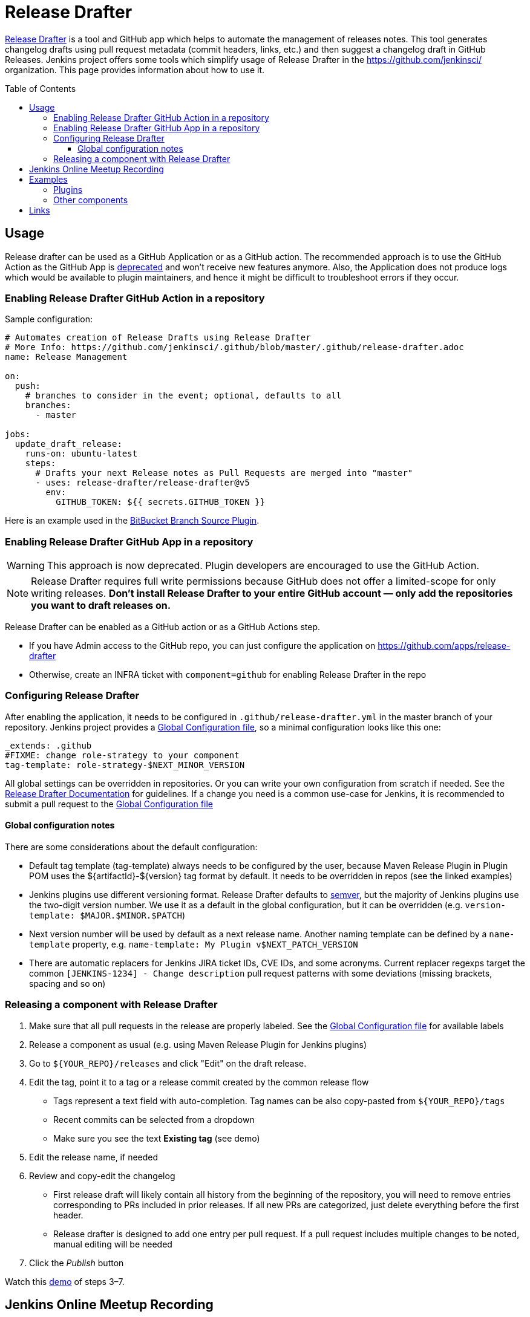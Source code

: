 Release Drafter
===============
:toc:
:toc-placement: preamble
:toclevels: 3

link:https://github.com/toolmantim/release-drafter[Release Drafter] is a tool and GitHub app which helps to automate the management of releases notes.
This tool generates changelog drafts using pull request metadata (commit headers, links, etc.) and then suggest a changelog draft in GitHub Releases.
Jenkins project offers some tools which simplify usage of Release Drafter in the https://github.com/jenkinsci/ organization.
This page provides information about how to use it.

== Usage

Release drafter can be used as a GitHub Application or as a GitHub action.
The recommended approach is to use the GitHub Action as the GitHub App is link:https://github.com/release-drafter/release-drafter/blob/master/docs/github-app.md[deprecated] and won't receive new features anymore.
Also, the Application does not produce logs which would be available to plugin maintainers,
and hence it might be difficult to troubleshoot errors if they occur.

=== Enabling Release Drafter GitHub Action in a repository

Sample configuration:

```yaml
# Automates creation of Release Drafts using Release Drafter
# More Info: https://github.com/jenkinsci/.github/blob/master/.github/release-drafter.adoc
name: Release Management

on:
  push:
    # branches to consider in the event; optional, defaults to all
    branches:
      - master

jobs:
  update_draft_release:
    runs-on: ubuntu-latest
    steps:
      # Drafts your next Release notes as Pull Requests are merged into "master"
      - uses: release-drafter/release-drafter@v5
        env:
          GITHUB_TOKEN: ${{ secrets.GITHUB_TOKEN }}
```

Here is an example used in the link:https://github.com/jenkinsci/bitbucket-branch-source-plugin/blob/master/.github/workflows/release-management.yml[BitBucket Branch Source Plugin].

=== Enabling Release Drafter GitHub App in a repository

WARNING: This approach is now deprecated.
Plugin developers are encouraged to use the GitHub Action.

NOTE: Release Drafter requires full write permissions because GitHub does not offer a limited-scope for only writing releases. 
**Don't install Release Drafter to your entire GitHub account — only add the repositories you want to draft releases on.**

Release Drafter can be enabled as a GitHub action or as a GitHub Actions step.

* If you have Admin access to the GitHub repo, you can just configure the application on https://github.com/apps/release-drafter
* Otherwise, create an INFRA ticket with `component=github` for enabling Release Drafter in the repo


=== Configuring Release Drafter

After enabling the application, it needs to be configured in `.github/release-drafter.yml` in the master branch of your repository.
Jenkins project provides a link:./release-drafter.yml[Global Configuration file], so a minimal configuration looks like this one:

```yml
_extends: .github
#FIXME: change role-strategy to your component
tag-template: role-strategy-$NEXT_MINOR_VERSION
```

All global settings can be overridden in repositories.
Or you can write your own configuration from scratch if needed.
See the link:https://github.com/toolmantim/release-drafter/blob/master/README.md[Release Drafter Documentation] for guidelines.
If a change you need is a common use-case for Jenkins, it is recommended to submit a pull request to the link:./release-drafter.yml[Global Configuration file] 

==== Global configuration notes

There are some considerations about the default configuration:

* Default tag template (tag-template) always needs to be configured by the user, 
 because Maven Release Plugin in Plugin POM uses the ${artifactId}-${version} tag format by default. 
 It needs to be overridden in repos (see the linked examples)
* Jenkins plugins use different versioning format. 
  Release Drafter defaults to link:https://semver.org/[semver], but the majority of Jenkins plugins use the two-digit version number. 
  We use it as a default in the global configuration, but it can be overridden (e.g. `version-template: $MAJOR.$MINOR.$PATCH`)
* Next version number will be used by default as a next release name.
  Another naming template can be defined by a `name-template` property, e.g. `name-template: My Plugin v$NEXT_PATCH_VERSION`
* There are automatic replacers for Jenkins JIRA ticket IDs, CVE IDs, and some acronyms.
  Current replacer regexps target the common `[JENKINS-1234] - Change description` pull request patterns with some deviations 
  (missing brackets, spacing and so on)

=== Releasing a component with Release Drafter

1. Make sure that all pull requests in the release are properly labeled.
   See the link:./release-drafter.yml[Global Configuration file] for available labels
2. Release a component as usual (e.g. using Maven Release Plugin for Jenkins plugins)
3. Go to `${YOUR_REPO}/releases` and click "Edit" on the draft release. 
4. Edit the tag, point it to a tag or a release commit created by the common release flow
** Tags represent a text field with auto-completion. Tag names can be also copy-pasted from `${YOUR_REPO}/tags`
** Recent commits can be selected from a dropdown
** Make sure you see the text *Existing tag* (see demo)
5. Edit the release name, if needed
6. Review and copy-edit the changelog
** First release draft will likely contain all history from the beginning of the repository,
   you will need to remove entries corresponding to PRs included in prior releases.
   If all new PRs are categorized, just delete everything before the first header.
** Release drafter is designed to add one entry per pull request.
   If a pull request includes multiple changes to be noted, manual editing will be needed
7. Click the _Publish_ button

Watch this link:https://youtu.be/lphs-7s4NtQ[demo] of steps 3–7.

== Jenkins Online Meetup Recording

On Nov 22, 2019, we have recorded a Jenkins Online Meetup with the overview of Release Drafter in Jenkins:

* link:https://docs.google.com/presentation/d/16T5IkmVKQPrjjizMHeTk4c9w-LSFNve8Qrl5NXW8PAE/edit#slide=id.g757db77c90_0_177[Slides]
* link:https://youtu.be/PaQsvli92XY?t=3801[Video]
* link:https://www.meetup.com/Jenkins-online-meetup/events/266465039/[Meetup page]

== Examples

Below you can find examples of changelogs with enabled Release Drafter.
Configurations can be found in ".github/release-drafter.yml" for every repo.

=== Plugins

* link:https://github.com/jenkinsci/configuration-as-code-plugin/releases[Configuration-as-Code Plugin]
* link:https://github.com/jenkinsci/blueocean-plugin/releases[BlueOcean Plugin]
* link:https://github.com/jenkinsci/role-strategy-plugin/releases[Role Strategy Plugin]
* link:https://github.com/jenkinsci/slack-plugin/releases[Slack Plugin]

=== Other components

* link:https://github.com/jenkinsci/plugin-pom/releases[Jenkins Plugin POM]
* link:https://github.com/jenkinsci/jenkins-test-harness/releases[Jenkins Test Harness]
* link:https://github.com/jenkinsci/jenkinsfile-runner/releases[Jenkinsfile Runner]

== Links

* link:https://github.com/toolmantim/release-drafter/blob/master/README.md[Release Drafter Documentation]
* link:https://groups.google.com/forum/#!searchin/jenkinsci-dev/release$20drafter%7Csort:date/jenkinsci-dev/dOs8YRQwQiI/dtHYRTSuBwAJ[Developer mailing list discussion]
